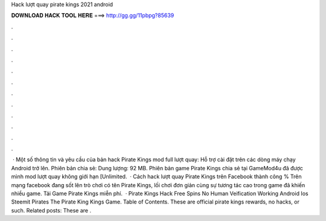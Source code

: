 Hack lượt quay pirate kings 2021 android

𝐃𝐎𝐖𝐍𝐋𝐎𝐀𝐃 𝐇𝐀𝐂𝐊 𝐓𝐎𝐎𝐋 𝐇𝐄𝐑𝐄 ===> http://gg.gg/11pbpg?85639

.

.

.

.

.

.

.

.

.

.

.

.

 · Một số thông tin và yêu cầu của bản hack Pirate Kings mod full lượt quay: Hỗ trợ cài đặt trên các dòng máy chạy Android trở lên. Phiên bản chia sẻ: Dung lượng: 92 MB. Phiên bản game Pirate Kings chia sẻ tại GameMod4u đã được mình mod lượt quay không giới hạn [Unlimited.  · Cách hack lượt quay Pirate Kings trên Facebook thành công % Trên mạng facebook đang sốt lên trò chơi có tên Pirate Kings, lối chơi đơn giản cùng sự tương tác cao trong game đã khiến nhiều game. Tải Game Pirate Kings miễn phí.  · Pirate Kings Hack Free Spins No Human Veification Working Android Ios Steemit Pirates The Pirate King Kings Game. Table of Contents. These are official pirate kings rewards, no hacks, or such. Related posts: These are .